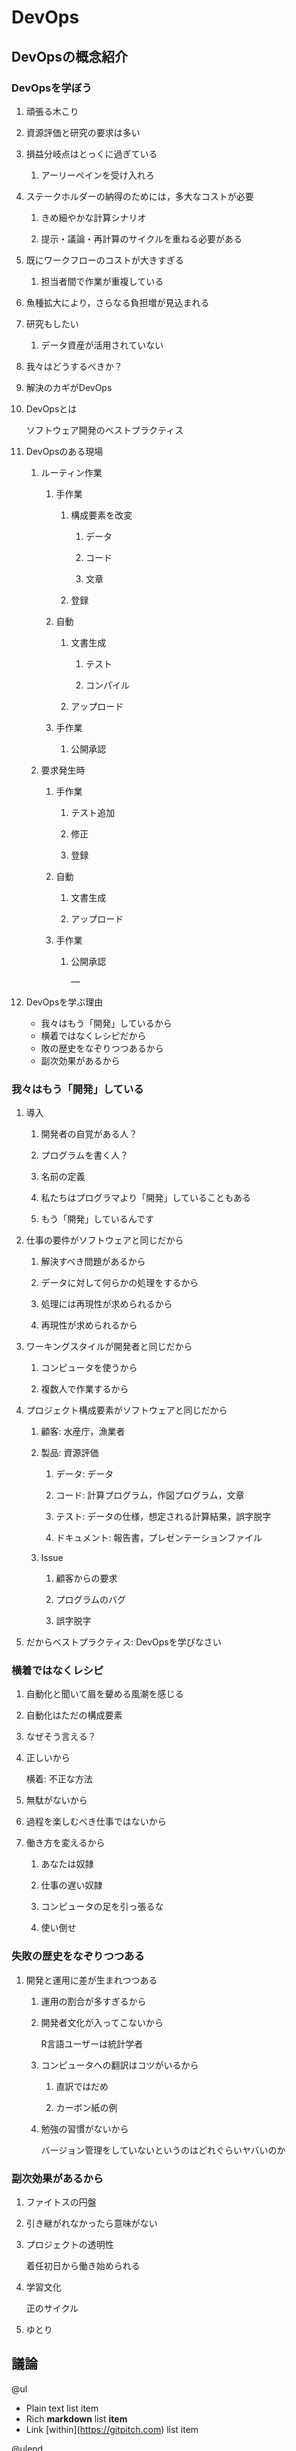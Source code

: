 * DevOps

** DevOpsの概念紹介
*** DevOpsを学ぼう
**** 頑張る木こり
**** 資源評価と研究の要求は多い
**** 損益分岐点はとっくに過ぎている
***** アーリーペインを受け入れろ
**** ステークホルダーの納得のためには，多大なコストが必要
***** きめ細やかな計算シナリオ
***** 提示・議論・再計算のサイクルを重ねる必要がある
**** 既にワークフローのコストが大きすぎる
***** 担当者間で作業が重複している
**** 魚種拡大により，さらなる負担増が見込まれる
**** 研究もしたい
***** データ資産が活用されていない
**** 我々はどうするべきか？
**** 解決のカギがDevOps
**** DevOpsとは
ソフトウェア開発のベストプラクティス
**** DevOpsのある現場
***** ルーティン作業
****** 手作業
******* 構成要素を改変
******** データ
******** コード
******** 文章
******* 登録
****** 自動
******* 文書生成
******** テスト
******** コンパイル
******* アップロード
****** 手作業
******* 公開承認
***** 要求発生時
****** 手作業
******* テスト追加
******* 修正
******* 登録
****** 自動
******* 文書生成
******* アップロード
****** 手作業
******* 公開承認
---
**** DevOpsを学ぶ理由
- 我々はもう「開発」しているから
- 横着ではなくレシピだから
- 敗の歴史をなぞりつつあるから
- 副次効果があるから
*** 我々はもう「開発」している
**** 導入
***** 開発者の自覚がある人？
***** プログラムを書く人？
***** 名前の定義
***** 私たちはプログラマより「開発」していることもある
***** もう「開発」しているんです
**** 仕事の要件がソフトウェアと同じだから
***** 解決すべき問題があるから
***** データに対して何らかの処理をするから
***** 処理には再現性が求められるから
***** 再現性が求められるから
**** ワーキングスタイルが開発者と同じだから
***** コンピュータを使うから
***** 複数人で作業するから
**** プロジェクト構成要素がソフトウェアと同じだから
***** 顧客: 水産庁，漁業者
***** 製品: 資源評価
****** データ: データ
****** コード: 計算プログラム，作図プログラム，文章
****** テスト: データの仕様，想定される計算結果，誤字脱字
****** ドキュメント: 報告書，プレゼンテーションファイル
***** Issue
****** 顧客からの要求
****** プログラムのバグ
****** 誤字脱字
**** だからベストプラクティス: DevOpsを学びなさい

*** 横着ではなくレシピ
**** 自動化と聞いて眉を顰める風潮を感じる
**** 自動化はただの構成要素
**** なぜそう言える？
**** 正しいから
横着: 不正な方法

**** 無駄がないから

**** 過程を楽しむべき仕事ではないから

**** 働き方を変えるから
***** あなたは奴隷
***** 仕事の遅い奴隷
***** コンピュータの足を引っ張るな
***** 使い倒せ
*** 失敗の歴史をなぞりつつある

**** 開発と運用に差が生まれつつある
***** 運用の割合が多すぎるから
***** 開発者文化が入ってこないから
R言語ユーザーは統計学者
***** コンピュータへの翻訳はコツがいるから
****** 直訳ではだめ
****** カーボン紙の例
***** 勉強の習慣がないから
バージョン管理をしていないというのはどれぐらいヤバいのか

*** 副次効果があるから
**** ファイトスの円盤
**** 引き継がれなかったら意味がない
**** プロジェクトの透明性
着任初日から働き始められる
**** 学習文化
正のサイクル
**** ゆとり
** 議論
@ul

- Plain text list item
- Rich **markdown** list *item*
- Link [within](https://gitpitch.com) list item

@ulend

** 勉強会のアウトライン確定
*** DevOpsとは
*** CUI に親しむ

マウスを使わずにコンピュータを操作する利点を理解し，実際にやってみましょう

-   CUI と GUI
-   プレーンテキストとバイナリファイル
-   UNIX コマンド
-   ファイルの本質と拡張子

*** プレーンテキストのちから

業務環境の基礎をプレーンテキストに置くことで，強力なコマンドの恩恵を受けられるようになります

-   diff
-   grep
-   コラム: エンコードと改行コード
-   正規表現
-   コラム: DRY 原則

*** コンテナ技術

環境を正準化するメリットを学び，実際にDockerを使ってみましょう

-   Docker のインストール
-   コンテナ内での作業

*** 文書: 人間のためのテキスト

プレーンテキスト向けの執筆ツールに触れ，その利点と欠点について意見を交換しましょう

-   エディタ
-   アウトライナー
-   pandoc
-   LaTeX

*** コード: コンピュータと人間のためのテキスト

プログラミングが業務に占める割合が増えると，どのような問題が生じ得るかについて議論しましょう．
続いて，それらの問題を解決するためのプログラミングの基礎的な方法論を学びましょう．
プログラミング言語には，R言語を使用します．

- スタイル
    - 命名
    - コメントは必要か
    - インデント
    - リンター
- データ構造
- ディレクトリ構造
- データと2次データ
- 関数化と高階関数
- コラム: YAGNI
- R言語の問題点

*** 開発

ソフトウェア開発の現場で用いられている手法について概観し，我々が学ぶべき本質について議論しましょう．

- テスト駆動開発
- バージョン管理
- チケット管理システム
- 継続的インテグレーション
- コンテナ
- 継続的デプロイ
- アジャイル開発とカスケード開発

*** 業務と研究への応用

我々が業務や研究の現場で課題解決に取り組むとき，満たしているべき要件は何でしょうか．
それらを具体的に解決する方法はあるでしょうか．


**** 業務

-   Issueベースの課題解決
-   責任を負うのは誰か


***** コミュニケーション

円滑なコミュニケーションはプロジェクト成功の要です．
飛び交うコミュニケーションを構成している要素について考え，適切なツールについて議論しましょう．

-   メールの問題点
-   開発者現場で使われるツールとその本質

**** 研究

- バージョン管理
- データベースのブラッシュアップ
- プログラム化とパッケージ化
- DRY原則に基づく文書作成

** インフラ決定
- Slack
- Microsoft Teams
